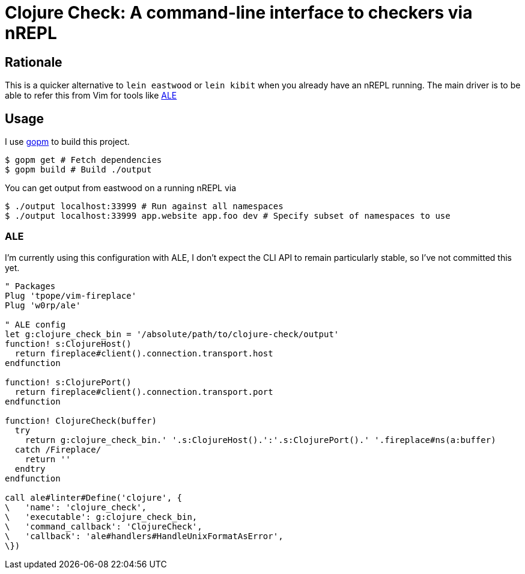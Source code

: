 = Clojure Check: A command-line interface to checkers via nREPL

== Rationale

This is a quicker alternative to `lein eastwood` or `lein kibit` when you already have an nREPL running. The main driver is to be able to refer this from Vim for tools like https://github.com/w0rp/ale[ALE]

== Usage

I use https://github.com/gpmgo/gopm[gopm] to build this project.

[source,shell]
----
$ gopm get # Fetch dependencies
$ gopm build # Build ./output
----

You can get output from eastwood on a running nREPL via

[source,shell]
----
$ ./output localhost:33999 # Run against all namespaces
$ ./output localhost:33999 app.website app.foo dev # Specify subset of namespaces to use
----

=== ALE

I'm currently using this configuration with ALE, I don't expect the CLI API to remain particularly stable, so I've not committed this yet.

[source,viml]
----
" Packages
Plug 'tpope/vim-fireplace'
Plug 'w0rp/ale'

" ALE config
let g:clojure_check_bin = '/absolute/path/to/clojure-check/output'
function! s:ClojureHost()
  return fireplace#client().connection.transport.host
endfunction

function! s:ClojurePort()
  return fireplace#client().connection.transport.port
endfunction

function! ClojureCheck(buffer)
  try
    return g:clojure_check_bin.' '.s:ClojureHost().':'.s:ClojurePort().' '.fireplace#ns(a:buffer)
  catch /Fireplace/
    return ''
  endtry
endfunction

call ale#linter#Define('clojure', {
\   'name': 'clojure_check',
\   'executable': g:clojure_check_bin,
\   'command_callback': 'ClojureCheck',
\   'callback': 'ale#handlers#HandleUnixFormatAsError',
\})

----
